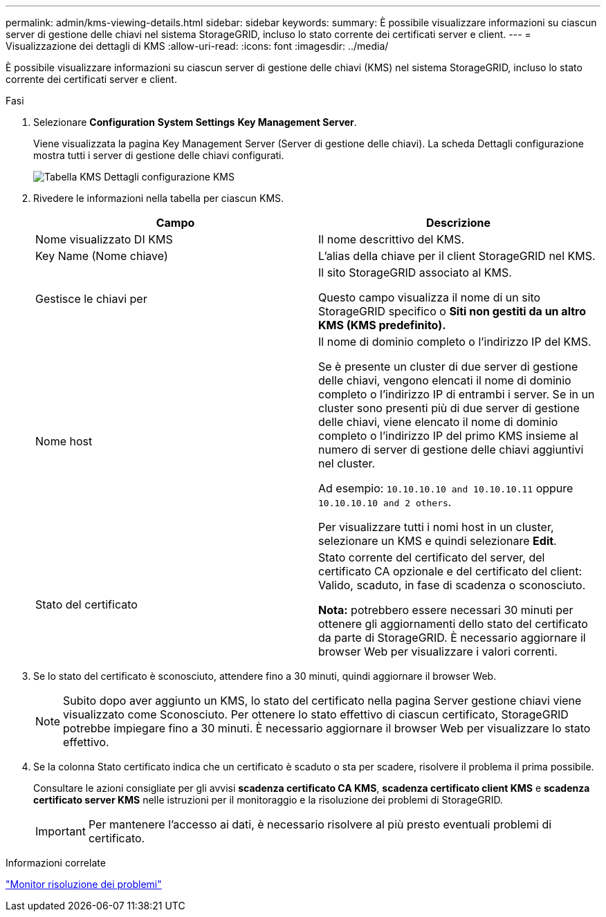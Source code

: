 ---
permalink: admin/kms-viewing-details.html 
sidebar: sidebar 
keywords:  
summary: È possibile visualizzare informazioni su ciascun server di gestione delle chiavi nel sistema StorageGRID, incluso lo stato corrente dei certificati server e client. 
---
= Visualizzazione dei dettagli di KMS
:allow-uri-read: 
:icons: font
:imagesdir: ../media/


[role="lead"]
È possibile visualizzare informazioni su ciascun server di gestione delle chiavi (KMS) nel sistema StorageGRID, incluso lo stato corrente dei certificati server e client.

.Fasi
. Selezionare *Configuration* *System Settings* *Key Management Server*.
+
Viene visualizzata la pagina Key Management Server (Server di gestione delle chiavi). La scheda Dettagli configurazione mostra tutti i server di gestione delle chiavi configurati.

+
image::../media/kms_configuration_details_table.png[Tabella KMS Dettagli configurazione KMS]

. Rivedere le informazioni nella tabella per ciascun KMS.
+
[cols="1a,1a"]
|===
| Campo | Descrizione 


 a| 
Nome visualizzato DI KMS
 a| 
Il nome descrittivo del KMS.



 a| 
Key Name (Nome chiave)
 a| 
L'alias della chiave per il client StorageGRID nel KMS.



 a| 
Gestisce le chiavi per
 a| 
Il sito StorageGRID associato al KMS.

Questo campo visualizza il nome di un sito StorageGRID specifico o *Siti non gestiti da un altro KMS (KMS predefinito).*



 a| 
Nome host
 a| 
Il nome di dominio completo o l'indirizzo IP del KMS.

Se è presente un cluster di due server di gestione delle chiavi, vengono elencati il nome di dominio completo o l'indirizzo IP di entrambi i server. Se in un cluster sono presenti più di due server di gestione delle chiavi, viene elencato il nome di dominio completo o l'indirizzo IP del primo KMS insieme al numero di server di gestione delle chiavi aggiuntivi nel cluster.

Ad esempio: `10.10.10.10 and 10.10.10.11` oppure `10.10.10.10 and 2 others`.

Per visualizzare tutti i nomi host in un cluster, selezionare un KMS e quindi selezionare *Edit*.



 a| 
Stato del certificato
 a| 
Stato corrente del certificato del server, del certificato CA opzionale e del certificato del client: Valido, scaduto, in fase di scadenza o sconosciuto.

*Nota:* potrebbero essere necessari 30 minuti per ottenere gli aggiornamenti dello stato del certificato da parte di StorageGRID. È necessario aggiornare il browser Web per visualizzare i valori correnti.

|===
. Se lo stato del certificato è sconosciuto, attendere fino a 30 minuti, quindi aggiornare il browser Web.
+

NOTE: Subito dopo aver aggiunto un KMS, lo stato del certificato nella pagina Server gestione chiavi viene visualizzato come Sconosciuto. Per ottenere lo stato effettivo di ciascun certificato, StorageGRID potrebbe impiegare fino a 30 minuti. È necessario aggiornare il browser Web per visualizzare lo stato effettivo.

. Se la colonna Stato certificato indica che un certificato è scaduto o sta per scadere, risolvere il problema il prima possibile.
+
Consultare le azioni consigliate per gli avvisi *scadenza certificato CA KMS*, *scadenza certificato client KMS* e *scadenza certificato server KMS* nelle istruzioni per il monitoraggio e la risoluzione dei problemi di StorageGRID.

+

IMPORTANT: Per mantenere l'accesso ai dati, è necessario risolvere al più presto eventuali problemi di certificato.



.Informazioni correlate
link:../monitor/index.html["Monitor  risoluzione dei problemi"]
